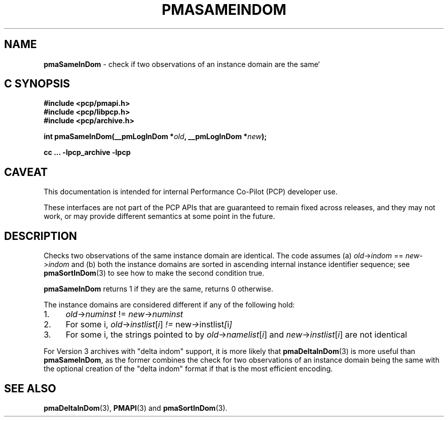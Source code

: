 '\"macro stdmacro
.\"
.\" Copyright (c) 2022 Ken McDonell.  All Rights Reserved.
.\"
.\" This program is free software; you can redistribute it and/or modify it
.\" under the terms of the GNU General Public License as published by the
.\" Free Software Foundation; either version 2 of the License, or (at your
.\" option) any later version.
.\"
.\" This program is distributed in the hope that it will be useful, but
.\" WITHOUT ANY WARRANTY; without even the implied warranty of MERCHANTABILITY
.\" or FITNESS FOR A PARTICULAR PURPOSE.  See the GNU General Public License
.\" for more details.
.\"
.\"
.TH PMASAMEINDOM 3 "PCP" "Performance Co-Pilot"
.SH NAME
\f3pmaSameInDom\f1 \- check if two observations of an instance domain are the same`
.SH "C SYNOPSIS"
.ft 3
#include <pcp/pmapi.h>
.br
#include <pcp/libpcp.h>
.br
#include <pcp/archive.h>
.sp
int pmaSameInDom(__pmLogInDom *\fIold\fP, __pmLogInDom *\fInew\fP);
.sp
cc ... \-lpcp_archive \-lpcp
.ft 1
.SH CAVEAT
This documentation is intended for internal Performance Co-Pilot
(PCP) developer use.
.PP
These interfaces are not part of the PCP APIs that are guaranteed to
remain fixed across releases, and they may not work, or may provide
different semantics at some point in the future.
.SH DESCRIPTION
.de CW
.ie t \f(CW\\$1\fR\\$2
.el \fI\\$1\fR\\$2
..
Checks two observations of the same instance domain are identical.
The code assumes (a)
.IR old -> indom " == " new -> indom
and (b) both the instance domains are sorted in ascending internal
instance identifier sequence; see
.BR pmaSortInDom (3)
to see how to make the second condition true.
.PP
.B pmaSameInDom
returns 1 if they are the same, returns 0 otherwise.
.PP
The instance domains are considered different if any of the
following hold:
.IP 1. 4n
.IR old -> numinst " != " new -> numinst
.IP 2. 4n
For some i,
.IR old -> instlist [ i ] " != " new -> instlist [ i ]
.IP 3. 4n
For some i, the strings pointed to by
.IR old -> namelist [ i ]
and
.IR new -> instlist [ i ]
are not identical
.PP
For Version 3 archives with "delta indom" support, it is more likely
that
.BR pmaDeltaInDom (3)
is more useful than
.BR pmaSameInDom ,
as the former combines the check for two observations of
an instance domain being the same with the optional creation of the
\&"delta indom" format if that is the most efficient encoding.
.SH SEE ALSO
.BR pmaDeltaInDom (3),
.BR PMAPI (3)
and
.BR pmaSortInDom (3).
